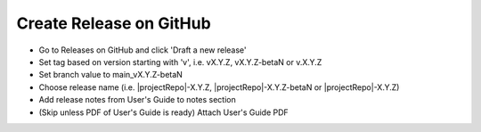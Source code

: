 Create Release on GitHub
------------------------

- Go to Releases on GitHub and click 'Draft a new release'
- Set tag based on version starting with 'v', i.e. vX.Y.Z, vX.Y.Z-betaN or v.X.Y.Z
- Set branch value to main_vX.Y.Z-betaN
- Choose release name (i.e. |projectRepo|-X.Y.Z, |projectRepo|-X.Y.Z-betaN or |projectRepo|-X.Y.Z)
- Add release notes from User's Guide to notes section
- (Skip unless PDF of User's Guide is ready) Attach User's Guide PDF
